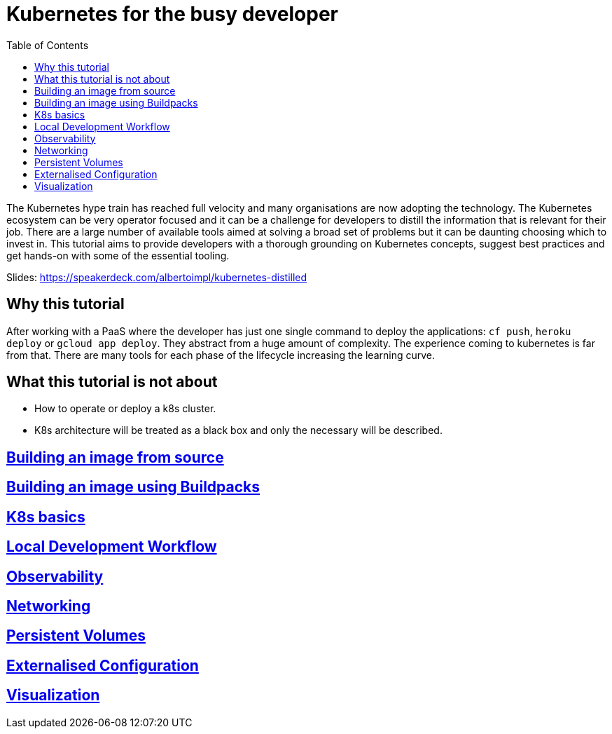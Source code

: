 = Kubernetes for the busy developer
:toc:

The Kubernetes hype train has reached full velocity and many organisations are now adopting the technology.
The Kubernetes ecosystem can be very operator focused and it can be a challenge for developers to distill the information that is relevant for their job.
There are a large number of available tools aimed at solving a broad set of problems but it can be daunting choosing which to invest in.
This tutorial aims to provide developers with a thorough grounding on Kubernetes concepts, suggest best practices and get hands-on with some of the essential tooling.


Slides: https://speakerdeck.com/albertoimpl/kubernetes-distilled

== Why this tutorial

After working with a PaaS where the developer has just one single command to deploy the applications: `cf push`, `heroku deploy` or `gcloud app deploy`.
They abstract from a huge amount of complexity.
The experience coming to kubernetes is far from that.
There are many tools for each phase of the lifecycle increasing the learning curve.

== What this tutorial is not about

* How to operate or deploy a k8s cluster.
* K8s architecture will be treated as a black box and only the necessary will be described.

== <<containerizing-java/README.adoc#,Building an image from source>>

== <<containerizing-with-buildpacks/README.adoc#,Building an image using Buildpacks>>

== <<k8s-basics/README.adoc#,K8s basics>>

== <<local-development-workflow/README.adoc#,Local Development Workflow>>

== <<observability/README.adoc#,Observability>>

== <<networking/README.adoc#,Networking>>

== <<persistence/README.adoc#,Persistent Volumes>>

== <<configurations/README.adoc#,Externalised Configuration>>

== <<visualization/README.adoc#,Visualization>>
